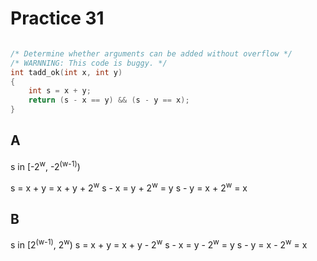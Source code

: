 #+AUTHOR: Fei Li
#+EMAIL: wizard@pursuetao.com
* Practice 31

  #+BEGIN_SRC C

  /* Determine whether arguments can be added without overflow */
  /* WARNNING: This code is buggy. */
  int tadd_ok(int x, int y)
  {
      int s = x + y;
      return (s - x == y) && (s - y == x);
  }
  
  #+END_SRC


** A
   
   s in [-2^w, -2^(w-1))

   s = x + y = x + y + 2^w
   s - x = y + 2^w = y
   s - y = x + 2^w = x


** B

   s in [2^(w-1), 2^w)
   s = x + y = x + y - 2^w
   s - x = y - 2^w = y
   s - y = x - 2^w = x
